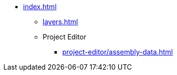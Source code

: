 * xref:index.adoc[]
** xref:layers.adoc[]
** Project Editor
*** xref:project-editor/assembly-data.adoc[]
